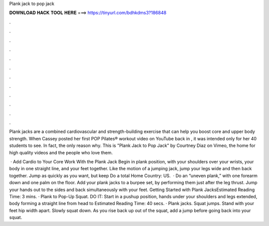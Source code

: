 Plank jack to pop jack



𝐃𝐎𝐖𝐍𝐋𝐎𝐀𝐃 𝐇𝐀𝐂𝐊 𝐓𝐎𝐎𝐋 𝐇𝐄𝐑𝐄 ===> https://tinyurl.com/bdhkdms3?186848



.



.



.



.



.



.



.



.



.



.



.



.

Plank jacks are a combined cardiovascular and strength-building exercise that can help you boost core and upper body strength. When Cassey posted her first POP Pilates® workout video on YouTube back in , it was intended only for her 40 students to see. In fact, the only reason why. This is "Plank Jack to Pop Jack" by Courtney Diaz on Vimeo, the home for high quality videos and the people who love them.

 · Add Cardio to Your Core Work With the Plank Jack Begin in plank position, with your shoulders over your wrists, your body in one straight line, and your feet together. Like the motion of a jumping jack, jump your legs wide and then back together. Jump as quickly as you want, but keep Do a total Home Country: US.  · Do an “uneven plank,” with one forearm down and one palm on the floor. Add your plank jacks to a burpee set, by performing them just after the leg thrust. Jump your hands out to the sides and back simultaneously with your feet. Getting Started with Plank JacksEstimated Reading Time: 3 mins. · Plank to Pop-Up Squat. DO IT: Start in a pushup position, hands under your shoulders and legs extended, body forming a straight line from head to Estimated Reading Time: 40 secs. · Plank jacks. Squat jumps. Stand with your feet hip width apart. Slowly squat down. As you rise back up out of the squat, add a jump before going back into your squat.
